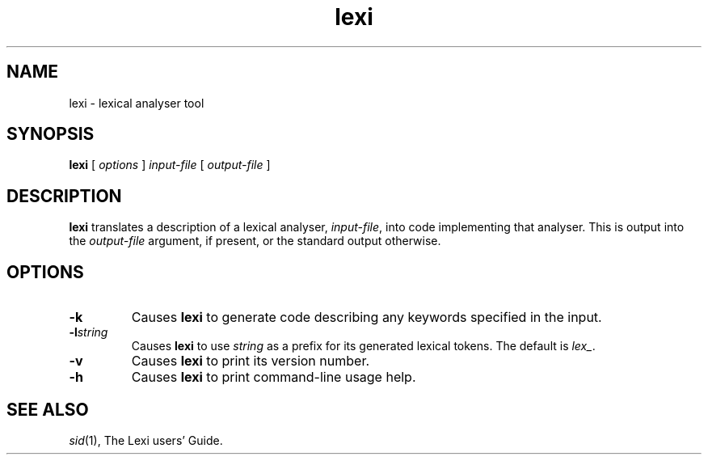 .\" 		 Crown Copyright (c) 1997
.\" 
.\" This TenDRA(r) Manual Page is subject to Copyright
.\" owned by the United Kingdom Secretary of State for Defence
.\" acting through the Defence Evaluation and Research Agency
.\" (DERA).  It is made available to Recipients with a
.\" royalty-free licence for its use, reproduction, transfer
.\" to other parties and amendment for any purpose not excluding
.\" product development provided that any such use et cetera
.\" shall be deemed to be acceptance of the following conditions:-
.\" 
.\"     (1) Its Recipients shall ensure that this Notice is
.\"     reproduced upon any copies or amended versions of it;
.\" 
.\"     (2) Any amended version of it shall be clearly marked to
.\"     show both the nature of and the organisation responsible
.\"     for the relevant amendment or amendments;
.\" 
.\"     (3) Its onward transfer from a recipient to another
.\"     party shall be deemed to be that party's acceptance of
.\"     these conditions;
.\" 
.\"     (4) DERA gives no warranty or assurance as to its
.\"     quality or suitability for any purpose and DERA accepts
.\"     no liability whatsoever in relation to any use to which
.\"     it may be put.
.\"
.TH lexi 1
.SH NAME
lexi \- lexical analyser tool
.SH SYNOPSIS
\fBlexi\fR [ \fIoptions\fR ] \fIinput-file\fR [ \fIoutput-file\fR ]
.\" ----------------------------------------------------------------------
.SH DESCRIPTION
\fBlexi\fR translates a description of a lexical analyser, \fIinput-file\fR,
into code implementing that analyser.  This is output into the
\fIoutput-file\fR argument, if present, or the standard output otherwise.
.\" ----------------------------------------------------------------------
.SH OPTIONS
.\" ----------------------------------------------------------------------
.IP \fB-k\fR
Causes \fBlexi\fR to generate code describing any keywords specified
in the input.
.\" ----------------------------------------------------------------------
.IP \fB-l\fIstring\fR
Causes \fBlexi\fR to use \fIstring\fR as a prefix for its generated
lexical tokens.  The default is \fIlex_\fR.
.\" ----------------------------------------------------------------------
.IP \fB-v\fR
Causes \fBlexi\fR to print its version number.
.\" ----------------------------------------------------------------------
.IP \fB-h\fR
Causes \fBlexi\fR to print command-line usage help.
.\" ----------------------------------------------------------------------
.SH SEE ALSO
\fIsid\fR(1), The Lexi users' Guide.
.\" ----------------------------------------------------------------------
